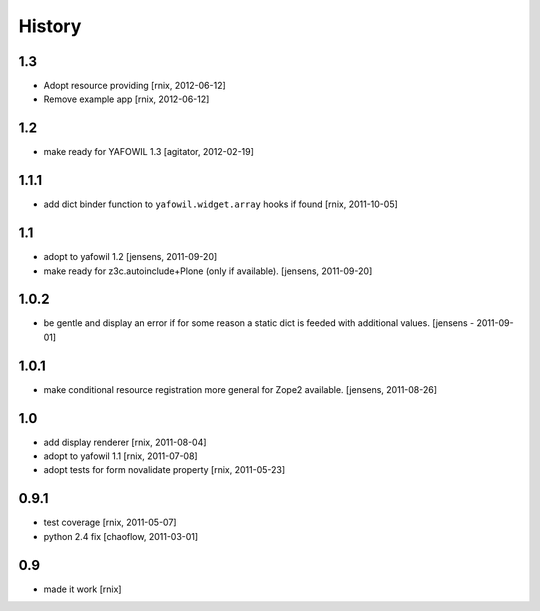 
History
=======

1.3
---

- Adopt resource providing
  [rnix, 2012-06-12]

- Remove example app
  [rnix, 2012-06-12]

1.2
---

- make ready for YAFOWIL 1.3
  [agitator, 2012-02-19]

1.1.1
-----

- add dict binder function to ``yafowil.widget.array`` hooks if found
  [rnix, 2011-10-05]

1.1
---

- adopt to yafowil 1.2
  [jensens, 2011-09-20]

- make ready for z3c.autoinclude+Plone (only if available).
  [jensens, 2011-09-20]

1.0.2
-----

- be gentle and display an error if for some reason a static dict is feeded
  with additional values.
  [jensens - 2011-09-01]

1.0.1
-----

- make conditional resource registration more general for Zope2 available.
  [jensens, 2011-08-26]

1.0
---

- add display renderer
  [rnix, 2011-08-04]

- adopt to yafowil 1.1
  [rnix, 2011-07-08]

- adopt tests for form novalidate property
  [rnix, 2011-05-23]

0.9.1
-----

- test coverage
  [rnix, 2011-05-07]

- python 2.4 fix
  [chaoflow, 2011-03-01]

0.9
---

- made it work [rnix]
